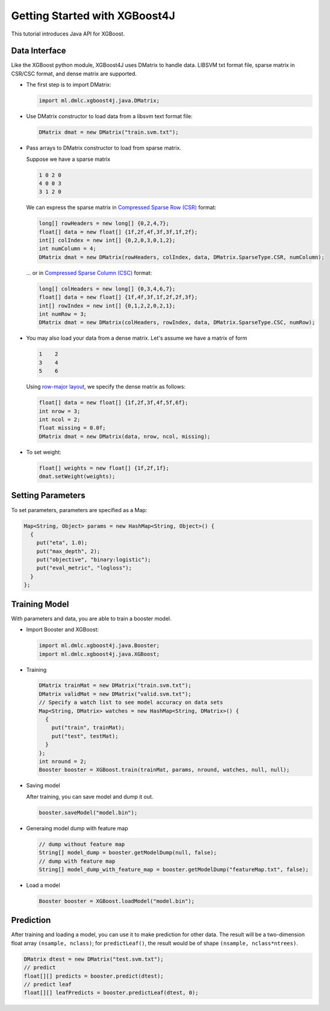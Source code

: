 ##############################
Getting Started with XGBoost4J
##############################
This tutorial introduces Java API for XGBoost.

**************
Data Interface
**************
Like the XGBoost python module, XGBoost4J uses DMatrix to handle data.
LIBSVM txt format file, sparse matrix in CSR/CSC format, and dense matrix are
supported.

* The first step is to import DMatrix:

  .. code-block:: java

    import ml.dmlc.xgboost4j.java.DMatrix;

* Use DMatrix constructor to load data from a libsvm text format file:

  .. code-block:: java

    DMatrix dmat = new DMatrix("train.svm.txt");

* Pass arrays to DMatrix constructor to load from sparse matrix.

  Suppose we have a sparse matrix

  .. code-block:: none

    1 0 2 0
    4 0 0 3
    3 1 2 0

  We can express the sparse matrix in `Compressed Sparse Row (CSR) <https://en.wikipedia.org/wiki/Sparse_matrix#Compressed_sparse_row_(CSR,_CRS_or_Yale_format)>`_ format:

  .. code-block:: java

    long[] rowHeaders = new long[] {0,2,4,7};
    float[] data = new float[] {1f,2f,4f,3f,3f,1f,2f};
    int[] colIndex = new int[] {0,2,0,3,0,1,2};
    int numColumn = 4;
    DMatrix dmat = new DMatrix(rowHeaders, colIndex, data, DMatrix.SparseType.CSR, numColumn);

  ... or in `Compressed Sparse Column (CSC) <https://en.wikipedia.org/wiki/Sparse_matrix#Compressed_sparse_column_(CSC_or_CCS)>`_ format:

  .. code-block:: java

    long[] colHeaders = new long[] {0,3,4,6,7};
    float[] data = new float[] {1f,4f,3f,1f,2f,2f,3f};
    int[] rowIndex = new int[] {0,1,2,2,0,2,1};
    int numRow = 3;
    DMatrix dmat = new DMatrix(colHeaders, rowIndex, data, DMatrix.SparseType.CSC, numRow);

* You may also load your data from a dense matrix. Let's assume we have a matrix of form

  .. code-block:: none

    1    2
    3    4
    5    6

  Using `row-major layout <https://en.wikipedia.org/wiki/Row-_and_column-major_order>`_, we specify the dense matrix as follows:

  .. code-block:: java

    float[] data = new float[] {1f,2f,3f,4f,5f,6f};
    int nrow = 3;
    int ncol = 2;
    float missing = 0.0f;
    DMatrix dmat = new DMatrix(data, nrow, ncol, missing);

* To set weight:

  .. code-block:: java

    float[] weights = new float[] {1f,2f,1f};
    dmat.setWeight(weights);

******************
Setting Parameters
******************
To set parameters, parameters are specified as a Map:

.. code-block:: java

  Map<String, Object> params = new HashMap<String, Object>() {
    {
      put("eta", 1.0);
      put("max_depth", 2);
      put("objective", "binary:logistic");
      put("eval_metric", "logloss");
    }
  };

**************
Training Model
**************
With parameters and data, you are able to train a booster model.

* Import Booster and XGBoost:

  .. code-block:: java

    import ml.dmlc.xgboost4j.java.Booster;
    import ml.dmlc.xgboost4j.java.XGBoost;

* Training

  .. code-block:: java

    DMatrix trainMat = new DMatrix("train.svm.txt");
    DMatrix validMat = new DMatrix("valid.svm.txt");
    // Specify a watch list to see model accuracy on data sets
    Map<String, DMatrix> watches = new HashMap<String, DMatrix>() {
      {
        put("train", trainMat);
        put("test", testMat);
      }
    };
    int nround = 2;
    Booster booster = XGBoost.train(trainMat, params, nround, watches, null, null);

* Saving model

  After training, you can save model and dump it out.

  .. code-block:: java

    booster.saveModel("model.bin");

* Generaing model dump with feature map

  .. code-block:: java

    // dump without feature map
    String[] model_dump = booster.getModelDump(null, false);
    // dump with feature map
    String[] model_dump_with_feature_map = booster.getModelDump("featureMap.txt", false);

* Load a model

  .. code-block:: java

    Booster booster = XGBoost.loadModel("model.bin");

**********
Prediction
**********
After training and loading a model, you can use it to make prediction for other data. The result will be a two-dimension float array ``(nsample, nclass)``; for ``predictLeaf()``, the result would be of shape ``(nsample, nclass*ntrees)``.

.. code-block:: java

  DMatrix dtest = new DMatrix("test.svm.txt");
  // predict
  float[][] predicts = booster.predict(dtest);
  // predict leaf
  float[][] leafPredicts = booster.predictLeaf(dtest, 0);
